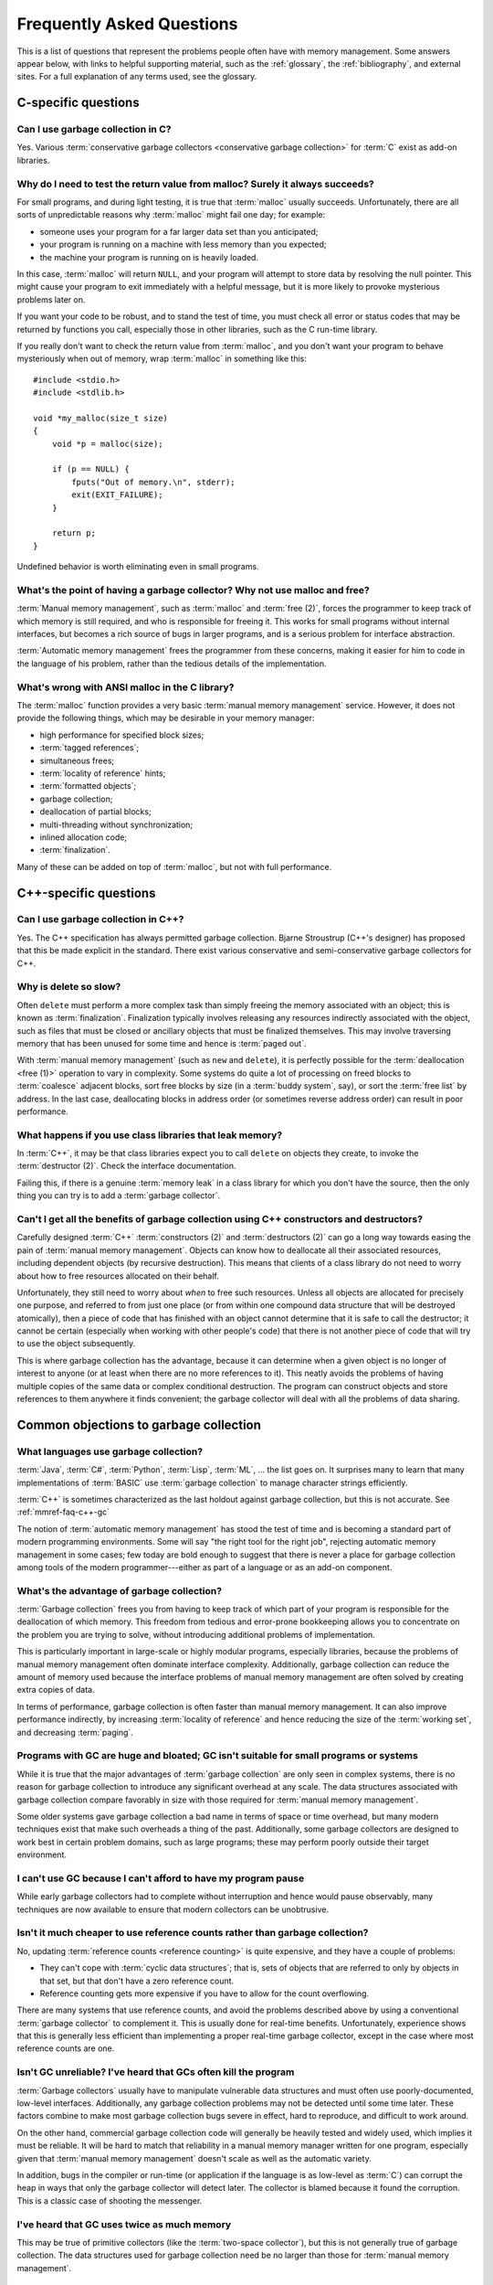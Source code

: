 .. _mmref-faq:

Frequently Asked Questions
==========================

This is a list of questions that represent the problems people often
have with memory management. Some answers appear below, with links to
helpful supporting material, such as the :ref:`glossary`, the
:ref:`bibliography`, and external sites. For a full explanation of any
terms used, see the glossary.


C-specific questions
--------------------


Can I use garbage collection in C?
^^^^^^^^^^^^^^^^^^^^^^^^^^^^^^^^^^

Yes. Various :term:`conservative garbage collectors <conservative
garbage collection>` for :term:`C` exist as add-on libraries.

.. link::

    `Memory Pool System <http://www.ravenbrook.com/project/mps/>`_,
    `Boehm–Demers–Weiser collector <http://hboehm.info/gc/>`_.


Why do I need to test the return value from malloc?  Surely it always succeeds?
^^^^^^^^^^^^^^^^^^^^^^^^^^^^^^^^^^^^^^^^^^^^^^^^^^^^^^^^^^^^^^^^^^^^^^^^^^^^^^^

For small programs, and during light testing, it is true that
:term:`malloc` usually succeeds. Unfortunately, there are all sorts of
unpredictable reasons why :term:`malloc` might fail one day; for
example:

* someone uses your program for a far larger data set than you
  anticipated;

* your program is running on a machine with less memory than you
  expected;

* the machine your program is running on is heavily loaded.

In this case, :term:`malloc` will return ``NULL``, and your program
will attempt to store data by resolving the null pointer. This might
cause your program to exit immediately with a helpful message, but it
is more likely to provoke mysterious problems later on.

If you want your code to be robust, and to stand the test of time, you
must check all error or status codes that may be returned by functions
you call, especially those in other libraries, such as the C run-time
library.

If you really don't want to check the return value from
:term:`malloc`, and you don't want your program to behave mysteriously
when out of memory, wrap :term:`malloc` in something like this::

    #include <stdio.h>
    #include <stdlib.h>

    void *my_malloc(size_t size)
    {
        void *p = malloc(size);

        if (p == NULL) {
            fputs("Out of memory.\n", stderr);
            exit(EXIT_FAILURE);
        }

        return p;
    }

Undefined behavior is worth eliminating even in small programs.


What's the point of having a garbage collector? Why not use malloc and free?
^^^^^^^^^^^^^^^^^^^^^^^^^^^^^^^^^^^^^^^^^^^^^^^^^^^^^^^^^^^^^^^^^^^^^^^^^^^^

:term:`Manual memory management`, such as :term:`malloc` and
:term:`free (2)`, forces the programmer to keep track of which memory
is still required, and who is responsible for freeing it. This works
for small programs without internal interfaces, but becomes a rich
source of bugs in larger programs, and is a serious problem for
interface abstraction.

:term:`Automatic memory management` frees the programmer from these
concerns, making it easier for him to code in the language of his
problem, rather than the tedious details of the implementation.

.. seealso:: :term:`garbage collection`


What's wrong with ANSI malloc in the C library?
^^^^^^^^^^^^^^^^^^^^^^^^^^^^^^^^^^^^^^^^^^^^^^^

The :term:`malloc` function provides a very basic :term:`manual memory
management` service. However, it does not provide the following
things, which may be desirable in your memory manager:

* high performance for specified block sizes;
* :term:`tagged references`;
* simultaneous frees;
* :term:`locality of reference` hints;
* :term:`formatted objects`;
* garbage collection;
* deallocation of partial blocks;
* multi-threading without synchronization;
* inlined allocation code;
* :term:`finalization`.

Many of these can be added on top of :term:`malloc`, but not with full
performance.


C++-specific questions
----------------------


.. _mmref-faq-c++-gc:

Can I use garbage collection in C++?
^^^^^^^^^^^^^^^^^^^^^^^^^^^^^^^^^^^^

Yes. The C++ specification has always permitted garbage collection.
Bjarne Stroustrup (C++'s designer) has proposed that this be made
explicit in the standard. There exist various conservative and
semi-conservative garbage collectors for C++.

.. seealso:: :term:`C++`, :term:`conservative garbage collection`, :term:`semi-conservative garbage collection`.

.. link::

    `Memory Pool System <http://www.ravenbrook.com/project/mps/>`_,
    `Boehm–Demers–Weiser collector <http://hboehm.info/gc/>`_.


Why is delete so slow?
^^^^^^^^^^^^^^^^^^^^^^

Often ``delete`` must perform a more complex task than simply freeing
the memory associated with an object; this is known as
:term:`finalization`. Finalization typically involves releasing any
resources indirectly associated with the object, such as files that
must be closed or ancillary objects that must be finalized themselves.
This may involve traversing memory that has been unused for some time
and hence is :term:`paged out`.

With :term:`manual memory management` (such as ``new`` and
``delete``), it is perfectly possible for the :term:`deallocation
<free (1)>` operation to vary in complexity. Some systems do quite a
lot of processing on freed blocks to :term:`coalesce` adjacent blocks,
sort free blocks by size (in a :term:`buddy system`, say), or sort the
:term:`free list` by address. In the last case, deallocating blocks in
address order (or sometimes reverse address order) can result in poor
performance.


What happens if you use class libraries that leak memory?
^^^^^^^^^^^^^^^^^^^^^^^^^^^^^^^^^^^^^^^^^^^^^^^^^^^^^^^^^

In :term:`C++`, it may be that class libraries expect you to call
``delete`` on objects they create, to invoke the :term:`destructor
(2)`. Check the interface documentation.

Failing this, if there is a genuine :term:`memory leak` in a class
library for which you don't have the source, then the only thing you
can try is to add a :term:`garbage collector`.

.. link::

    `Memory Pool System <http://www.ravenbrook.com/project/mps/>`_,
    `Boehm–Demers–Weiser collector <http://hboehm.info/gc/>`_.


Can't I get all the benefits of garbage collection using C++ constructors and destructors?
^^^^^^^^^^^^^^^^^^^^^^^^^^^^^^^^^^^^^^^^^^^^^^^^^^^^^^^^^^^^^^^^^^^^^^^^^^^^^^^^^^^^^^^^^^

Carefully designed :term:`C++` :term:`constructors (2)` and
:term:`destructors (2)` can go a long way towards easing the pain of
:term:`manual memory management`. Objects can know how to deallocate
all their associated resources, including dependent objects (by
recursive destruction). This means that clients of a class library do
not need to worry about how to free resources allocated on their
behalf.

Unfortunately, they still need to worry about *when* to free such
resources. Unless all objects are allocated for precisely one purpose,
and referred to from just one place (or from within one compound data
structure that will be destroyed atomically), then a piece of code
that has finished with an object cannot determine that it is safe to
call the destructor; it cannot be certain (especially when working
with other people's code) that there is not another piece of code that
will try to use the object subsequently.

This is where garbage collection has the advantage, because it can
determine when a given object is no longer of interest to anyone (or
at least when there are no more references to it). This neatly avoids
the problems of having multiple copies of the same data or complex
conditional destruction. The program can construct objects and store
references to them anywhere it finds convenient; the garbage collector
will deal with all the problems of data sharing.


Common objections to garbage collection
---------------------------------------


What languages use garbage collection?
^^^^^^^^^^^^^^^^^^^^^^^^^^^^^^^^^^^^^^

:term:`Java`, :term:`C#`, :term:`Python`, :term:`Lisp`, :term:`ML`, …
the list goes on. It surprises many to learn that many implementations
of :term:`BASIC` use :term:`garbage collection` to manage character
strings efficiently.

:term:`C++` is sometimes characterized as the last holdout against
garbage collection, but this is not accurate. See
:ref:`mmref-faq-c++-gc`

The notion of :term:`automatic memory management` has stood the test
of time and is becoming a standard part of modern programming
environments. Some will say "the right tool for the right job",
rejecting automatic memory management in some cases; few today are
bold enough to suggest that there is never a place for garbage
collection among tools of the modern programmer---either as part of a
language or as an add-on component.


What's the advantage of garbage collection?
^^^^^^^^^^^^^^^^^^^^^^^^^^^^^^^^^^^^^^^^^^^

:term:`Garbage collection` frees you from having to keep track of
which part of your program is responsible for the deallocation of
which memory. This freedom from tedious and error-prone bookkeeping
allows you to concentrate on the problem you are trying to solve,
without introducing additional problems of implementation.

This is particularly important in large-scale or highly modular programs,
especially libraries, because the problems of manual memory management
often dominate interface complexity.  Additionally, garbage collection can reduce the amount of memory used because the interface problems of manual memory management are often solved by creating extra copies of data.

In terms of performance, garbage collection is often faster than manual memory management.  It can also improve performance indirectly, by increasing :term:`locality of reference` and hence reducing the size of the :term:`working set`, and decreasing :term:`paging`.

.. bibref:: :ref:`Zorn (1992) <ZORN92>`.


Programs with GC are huge and bloated; GC isn't suitable for small programs or systems
^^^^^^^^^^^^^^^^^^^^^^^^^^^^^^^^^^^^^^^^^^^^^^^^^^^^^^^^^^^^^^^^^^^^^^^^^^^^^^^^^^^^^^

While it is true that the major advantages of :term:`garbage
collection` are only seen in complex systems, there is no reason for
garbage collection to introduce any significant overhead at any scale.
The data structures associated with garbage collection compare
favorably in size with those required for :term:`manual memory
management`.

Some older systems gave garbage collection a bad name in terms of
space or time overhead, but many modern techniques exist that make
such overheads a thing of the past. Additionally, some garbage
collectors are designed to work best in certain problem domains, such
as large programs; these may perform poorly outside their target
environment.

.. bibref:: :ref:`Zorn (1992) <ZORN92>`.


I can't use GC because I can't afford to have my program pause
^^^^^^^^^^^^^^^^^^^^^^^^^^^^^^^^^^^^^^^^^^^^^^^^^^^^^^^^^^^^^^

While early garbage collectors had to complete without interruption
and hence would pause observably, many techniques are now available to
ensure that modern collectors can be unobtrusive.

.. seealso:: :term:`incremental garbage collection`, :term:`parallel garbage collection`.


Isn't it much cheaper to use reference counts rather than garbage collection?
^^^^^^^^^^^^^^^^^^^^^^^^^^^^^^^^^^^^^^^^^^^^^^^^^^^^^^^^^^^^^^^^^^^^^^^^^^^^^

No, updating :term:`reference counts <reference counting>` is quite
expensive, and they have a couple of problems:

* They can't cope with :term:`cyclic data structures`; that is, sets
  of objects that are referred to only by objects in that set, but
  that don't have a zero reference count.

* Reference counting gets more expensive if you have to allow for the
  count overflowing.

There are many systems that use reference counts, and avoid the
problems described above by using a conventional :term:`garbage
collector` to complement it. This is usually done for real-time
benefits. Unfortunately, experience shows that this is generally less
efficient than implementing a proper real-time garbage collector,
except in the case where most reference counts are one.

.. bibref:: :ref:`Wise (1993) <WISE93>`.


Isn't GC unreliable? I've heard that GCs often kill the program
^^^^^^^^^^^^^^^^^^^^^^^^^^^^^^^^^^^^^^^^^^^^^^^^^^^^^^^^^^^^^^^

:term:`Garbage collectors` usually have to manipulate vulnerable data
structures and must often use poorly-documented, low-level interfaces.
Additionally, any garbage collection problems may not be detected
until some time later. These factors combine to make most garbage
collection bugs severe in effect, hard to reproduce, and difficult to
work around.

On the other hand, commercial garbage collection code will generally
be heavily tested and widely used, which implies it must be reliable.
It will be hard to match that reliability in a manual memory manager
written for one program, especially given that :term:`manual memory
management` doesn't scale as well as the automatic variety.

In addition, bugs in the compiler or run-time (or application if the
language is as low-level as :term:`C`) can corrupt the heap in ways
that only the garbage collector will detect later. The collector is
blamed because it found the corruption. This is a classic case of
shooting the messenger.


I've heard that GC uses twice as much memory
^^^^^^^^^^^^^^^^^^^^^^^^^^^^^^^^^^^^^^^^^^^^

This may be true of primitive collectors (like the :term:`two-space
collector`), but this is not generally true of garbage collection. The
data structures used for garbage collection need be no larger than
those for :term:`manual memory management`.


Doesn't garbage collection make programs slow?
^^^^^^^^^^^^^^^^^^^^^^^^^^^^^^^^^^^^^^^^^^^^^^

No. :ref:`Benjamin Zorn (1992) <ZORN92>` found that:

    the CPU overhead of :term:`conservative garbage collection` is
    comparable to that of explicit storage management techniques. […]
    Conservative garbage collection performs faster than some explicit
    algorithms and slower than others, the relative performance being
    largely dependent on the program.

Note also that the version of the conservative collector used in this
paper is now rather old and the collector has been much improved since
then.


Manual memory management gives me control---it doesn't pause
^^^^^^^^^^^^^^^^^^^^^^^^^^^^^^^^^^^^^^^^^^^^^^^^^^^^^^^^^^^^

It is possible for :term:`manual memory management` to pause for
considerable periods, either on :term:`allocation <allocate>` or
:term:`deallocation <free (1)>`. It certainly gives no guarantees
about performance, in general.

With :term:`automatic memory management`, such as :term:`garbage
collection`, modern techniques can give guarantees about interactive
pause times, and so on.

.. seealso:: :term:`incremental garbage collection`, :term:`parallel garbage collection`.


Miscellaneous
-------------

Why does my disk rattle so much?
^^^^^^^^^^^^^^^^^^^^^^^^^^^^^^^^

When you are using a :term:`virtual memory` system, the computer may
have to fetch :term:`pages` of memory from disk before they can be
accessed. If the total :term:`working set` of your active programs
exceeds the :term:`physical memory (1)` available, :term:`paging` will
happen continually, your disk will rattle, and performance will
degrade significantly. The only solutions are to install more physical
memory, run fewer programs at the same time, or tune the memory
requirements of your programs.

The problem is aggravated because virtual memory systems approximate
the theoretical working set with the set of pages on which the working
set lies. If the actual working set is spread out onto a large number
of pages, then the working page-set is large.

When objects that refer to each other are distant in memory, this is
known as poor :term:`locality of reference`. This happens either
because the program's designer did not worry about this, or the memory
manager used in the program doesn't permit the designer to do anything
about it.

Note that :term:`copying garbage collection` can dynamically organize
your data according to the program's reference patterns and thus
mitigate this problem.

.. seealso:: :term:`thrash`

.. bibref:: :ref:`Denning (1968) <DENNING68>`.


Where can I find out more about garbage collection?
^^^^^^^^^^^^^^^^^^^^^^^^^^^^^^^^^^^^^^^^^^^^^^^^^^^

Many modern languages have :term:`garbage collection` built in, and
the language documentation should give details. For some other
languages, garbage collection can be added, for example via the
Memory Pool System, or the Boehm–Demers–Weiser collector.

.. seealso:: :term:`garbage collection`

.. bibref:: :ref:`Jones et al. (2012) <JONES12>`, :ref:`Wilson (1994) <WIL94>`.

.. link::

    `Memory Pool System <http://www.ravenbrook.com/project/mps/>`_,
    `Boehm–Demers–Weiser collector <http://hboehm.info/gc/>`_,
    `GC-LIST FAQ <http://iecc.com/gclist/GC-faq.html>`_.


Where can I get a garbage collector?
^^^^^^^^^^^^^^^^^^^^^^^^^^^^^^^^^^^^

The Memory Pool System and the Boehm–Demers–Weiser collector are
suitable for C or C++. The best way to get a garbage collector,
however, is to program in a language that provides garbage collection
natively.

.. seealso:: :term:`garbage collection`

.. link::

    `Memory Pool System <http://www.ravenbrook.com/project/mps/>`_,
    `Boehm–Demers–Weiser collector <http://hboehm.info/gc/>`_.


Why does my program use so much memory?
^^^^^^^^^^^^^^^^^^^^^^^^^^^^^^^^^^^^^^^

If you are using :term:`manual memory management` (for example,
:term:`malloc` and :term:`free (2)` in :term:`C`), it is likely that
your program is failing to free memory blocks after it stops using
them. When your code allocates memory on the heap, there is an implied
responsibility to free that memory. If a function uses heap memory for
returning data, you must decide who takes on that responsibility. Pay
special attention to the interfaces between functions and modules.
Remember to check what happens to allocated memory in the event of an
error or an exception.

If you are using :term:`automatic memory management` (almost certainly
:term:`garbage collection`), it is probable that your code is
remembering some blocks that it will never use in future. This is
known as the difference between :term:`liveness <live>` and
:term:`reachability <reachable>`. Consider clearing variables that
refer to large blocks or networks of blocks, when the data structure
is no longer required.


I use a library, and my program grows every time I call it. Why?
^^^^^^^^^^^^^^^^^^^^^^^^^^^^^^^^^^^^^^^^^^^^^^^^^^^^^^^^^^^^^^^^

If you are using :term:`manual memory management`, it is likely that
the library is allocating data structures on the heap every time it is
used, but that they are not being freed. Check the interface
documentation for the library; it may expect you to take some action
when you have finished with returned data. It may be necessary to
close down the library and re-initialize it to recover allocated
memory.

Unfortunately, it is all too possible that the library has a memory
management bug. In this case, unless you have the source code, there
is little you can do except report the problem to the supplier. It may
be possible to add a garbage collector to your language, and this
might solve your problems.

With a :term:`garbage collector`, sometimes objects are retained
because there is a reference to them from some global data structure.
Although the library might not make any further use of the objects,
the collector must retain the objects because they are still
:term:`reachable`.

If you know that a particular reference will never be used in future,
it can be worthwhile to overwrite it. This means that the collector
will not retain the referred object because of that reference. Other
references to the same object will keep it :term:`alive <live>`, so
your program doesn't need to determine whether the object itself will
ever be accessed in future. This should be done judiciously, using the
garbage collector's tools to find what objects are being retained and
why.

If your garbage collector is :term:`generational <generational garbage collection>`, it is possible that you are suffering from :term:`premature tenuring`, which can often be solved by tuning the collector or using a separate memory area for the library.


Should I write my own memory allocator to make my program fast?
^^^^^^^^^^^^^^^^^^^^^^^^^^^^^^^^^^^^^^^^^^^^^^^^^^^^^^^^^^^^^^^

If you are sure that your program is spending a large proportion of
its time in :term:`memory management`, and you know what you're doing,
then it is certainly possible to improve performance by writing a
:term:`suballocator`. On the other hand, advances in memory management
technology make it hard to keep up with software written by experts.
In general, improvements to memory management don't make as much
difference to performance as improvements to the program algorithms.

:ref:`Benjamin Zorn (1992) <ZORN92>` found that:

    In four of the programs investigated, the programmer felt
    compelled to avoid using the general-purpose storage allocator by
    writing type-specific allocation routines for the most common
    object types in the program. […] The general conclusion […] is
    that programmer optimizations in these programs were mostly
    unnecessary. […] simply using a different algorithm
    appears to improve the performance even more.

and concluded:

    programmers, instead of spending time writing domain-specific
    storage allocators, should consider using other publicly-available
    implementations of storage management algorithms if the one they
    are using performs poorly.


Why can't I just use local data on the stack or in global variables?
^^^^^^^^^^^^^^^^^^^^^^^^^^^^^^^^^^^^^^^^^^^^^^^^^^^^^^^^^^^^^^^^^^^^

Global, or static, data is fixed size; it cannot grow in response to
the size or complexity of the data set received by a program.
Stack-allocated data doesn't exist once you leave the function (or
program block) in which it was declared.

If your program's memory requirements are entirely predictable and
fixed at compile-time, or you can structure your program to rely on
stack data only while it exists, then you can entirely avoid using
heap allocation. Note that, with some compilers, use of large global
memory blocks can bloat the object file size.

It may often seem simpler to allocate a global block that seems
"probably large enough" for any plausible data set, but this
simplification will almost certainly cause trouble sooner or later.

.. seealso:: :term:`stack allocation`, :term:`heap allocation`, :term:`static allocation`.


Why should I worry about virtual memory? Can't I just use as much memory as I want?
^^^^^^^^^^^^^^^^^^^^^^^^^^^^^^^^^^^^^^^^^^^^^^^^^^^^^^^^^^^^^^^^^^^^^^^^^^^^^^^^^^^^

While :term:`virtual memory` can greatly increase your capacity to
store data, there are three problems typically experienced with it:

* It does not provide an unlimited amount of memory. In particular,
  all memory that you actually allocate (as opposed to reserve) has to
  be stored somewhere. Usually you must have disk space available for
  all pages containing allocated memory. In a few systems, you can
  subtract the available physical memory from the disk space required.
  If the memory contains images of program or data files, then
  :term:`file mapping`, or assigning existing files to regions of the
  virtual address space, can help considerably.

* In most computers, there is a large difference in speed between main
  memory and disk; running a program with a :term:`working set` that
  does not fit in physical memory almost always results in
  unacceptable performance.

* An additional problem with using unnecessary quantities of memory is
  that poor :term:`locality of reference` can result in heavy paging.

.. seealso:: :term:`thrash`.
